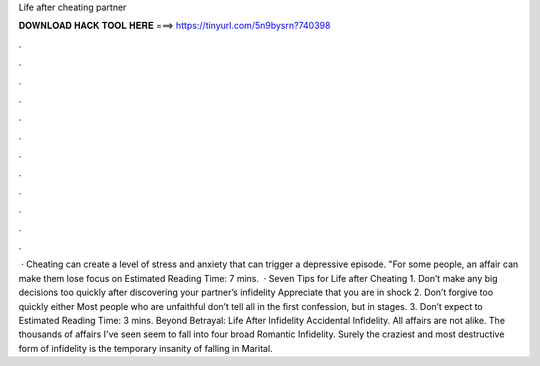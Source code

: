 Life after cheating partner

𝐃𝐎𝐖𝐍𝐋𝐎𝐀𝐃 𝐇𝐀𝐂𝐊 𝐓𝐎𝐎𝐋 𝐇𝐄𝐑𝐄 ===> https://tinyurl.com/5n9bysrn?740398

.

.

.

.

.

.

.

.

.

.

.

.

 · Cheating can create a level of stress and anxiety that can trigger a depressive episode. "For some people, an affair can make them lose focus on Estimated Reading Time: 7 mins.  · Seven Tips for Life after Cheating 1. Don’t make any big decisions too quickly after discovering your partner’s infidelity Appreciate that you are in shock 2. Don’t forgive too quickly either Most people who are unfaithful don’t tell all in the first confession, but in stages. 3. Don’t expect to Estimated Reading Time: 3 mins. Beyond Betrayal: Life After Infidelity Accidental Infidelity. All affairs are not alike. The thousands of affairs I've seen seem to fall into four broad Romantic Infidelity. Surely the craziest and most destructive form of infidelity is the temporary insanity of falling in Marital.